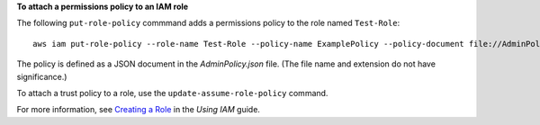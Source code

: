 **To attach a permissions policy to an IAM role**

The following ``put-role-policy`` commmand adds a permissions policy to the role named ``Test-Role``::

  aws iam put-role-policy --role-name Test-Role --policy-name ExamplePolicy --policy-document file://AdminPolicy.json

The policy is defined as a JSON document in the *AdminPolicy.json* file. (The file name and extension do not have significance.)

To attach a trust policy to a role, use the ``update-assume-role-policy`` command.

For more information, see `Creating a Role`_ in the *Using IAM* guide.

.. _`Creating a Role`: http://docs.aws.amazon.com/IAM/latest/UserGuide/creating-role.html

